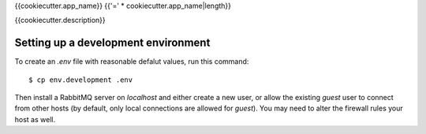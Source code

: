 {{cookiecutter.app_name}}
{{'=' * cookiecutter.app_name|length}}

{{cookiecutter.description}}


Setting up a development environment
------------------------------------

To create an `.env` file with reasonable defalut values, run this command::

  $ cp env.development .env

Then install a RabbitMQ server on `localhost` and either create a new
user, or allow the existing `guest` user to connect from other hosts
(by default, only local connections are allowed for `guest`). You may
need to alter the firewall rules your host as well.

